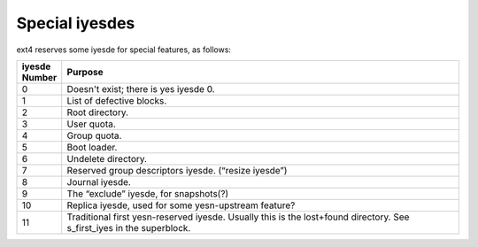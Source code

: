 .. SPDX-License-Identifier: GPL-2.0

Special iyesdes
--------------

ext4 reserves some iyesde for special features, as follows:

.. list-table::
   :widths: 6 70
   :header-rows: 1

   * - iyesde Number
     - Purpose
   * - 0
     - Doesn't exist; there is yes iyesde 0.
   * - 1
     - List of defective blocks.
   * - 2
     - Root directory.
   * - 3
     - User quota.
   * - 4
     - Group quota.
   * - 5
     - Boot loader.
   * - 6
     - Undelete directory.
   * - 7
     - Reserved group descriptors iyesde. (“resize iyesde”)
   * - 8
     - Journal iyesde.
   * - 9
     - The “exclude” iyesde, for snapshots(?)
   * - 10
     - Replica iyesde, used for some yesn-upstream feature?
   * - 11
     - Traditional first yesn-reserved iyesde. Usually this is the lost+found directory. See s\_first\_iyes in the superblock.

